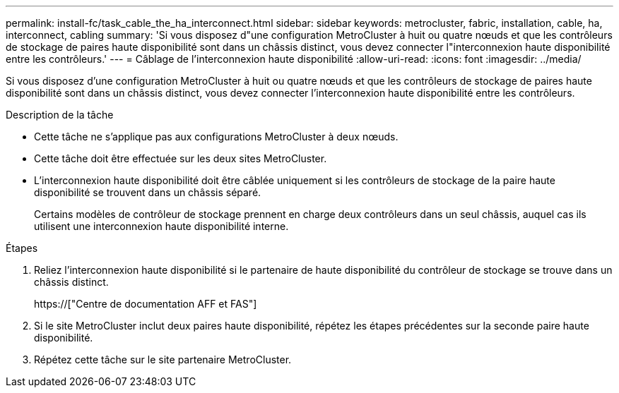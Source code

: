---
permalink: install-fc/task_cable_the_ha_interconnect.html 
sidebar: sidebar 
keywords: metrocluster, fabric, installation, cable, ha, interconnect, cabling 
summary: 'Si vous disposez d"une configuration MetroCluster à huit ou quatre nœuds et que les contrôleurs de stockage de paires haute disponibilité sont dans un châssis distinct, vous devez connecter l"interconnexion haute disponibilité entre les contrôleurs.' 
---
= Câblage de l'interconnexion haute disponibilité
:allow-uri-read: 
:icons: font
:imagesdir: ../media/


[role="lead"]
Si vous disposez d'une configuration MetroCluster à huit ou quatre nœuds et que les contrôleurs de stockage de paires haute disponibilité sont dans un châssis distinct, vous devez connecter l'interconnexion haute disponibilité entre les contrôleurs.

.Description de la tâche
* Cette tâche ne s'applique pas aux configurations MetroCluster à deux nœuds.
* Cette tâche doit être effectuée sur les deux sites MetroCluster.
* L'interconnexion haute disponibilité doit être câblée uniquement si les contrôleurs de stockage de la paire haute disponibilité se trouvent dans un châssis séparé.
+
Certains modèles de contrôleur de stockage prennent en charge deux contrôleurs dans un seul châssis, auquel cas ils utilisent une interconnexion haute disponibilité interne.



.Étapes
. Reliez l'interconnexion haute disponibilité si le partenaire de haute disponibilité du contrôleur de stockage se trouve dans un châssis distinct.
+
https://["Centre de documentation AFF et FAS"]

. Si le site MetroCluster inclut deux paires haute disponibilité, répétez les étapes précédentes sur la seconde paire haute disponibilité.
. Répétez cette tâche sur le site partenaire MetroCluster.

